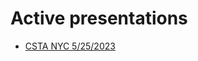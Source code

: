 #+REVEAL_ROOT: ./reveal-root
#+REVEAL_THEME: serif
#+OPTIONS: toc:nil num:nil date:nil email:t  reveal_title_slide:nil

* Active presentations

- [[./cstany-5-2023/index.html][CSTA NYC 5/25/2023]]

 
